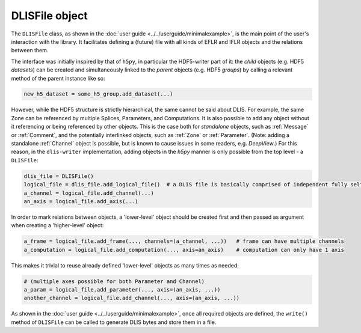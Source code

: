 .. _DLISFile:

DLISFile object
~~~~~~~~~~~~~~~
The ``DLISFile`` class, as shown in the :doc:`user guide <../../userguide/minimalexample>`,
is the main point of the user's interaction with the library.
It facilitates defining a (future) file with all kinds of EFLR and IFLR objects and the relations between them.

The interface was initially inspired by that of ``h5py``, in particular the HDF5-writer part of it:
the *child* objects (e.g. HDF5 *datasets*) can be created and simultaneously linked to the *parent* objects
(e.g. HDF5 *groups*) by calling a relevant method of the parent instance like so:

.. code-block:: python

    new_h5_dataset = some_h5_group.add_dataset(...)

However, while the HDF5 structure is strictly hierarchical, the same cannot be said about DLIS.
For example, the same Zone can be referenced by multiple Splices, Parameters, and Computations.
It is also possible to add any object without it referencing or being referenced by other objects.
This is the case both for *standalone* objects, such as :ref:`Message` or :ref:`Comment`, and the
potentially interlinked objects, such as :ref:`Zone` or :ref:`Parameter`.
(Note: adding a standalone :ref:`Channel` object is possible, but is known to cause issues in some readers,
e.g. *DeepView*.)
For this reason, in the ``dlis-writer`` implementation, adding objects in the `h5py` manner is only possible
from the top level - a ``DLISFile``:

.. code-block:: python

    dlis_file = DLISFile()
    logical_file = dlis_file.add_logical_file()  # a DLIS file is basically comprised of independent fully self-contained logical files
    a_channel = logical_file.add_channel(...)
    an_axis = logical_file.add_axis(...)


In order to mark relations between objects, a 'lower-level' object should be created first and then
passed as argument when creating a 'higher-level' object:

.. code-block:: python

    a_frame = logical_file.add_frame(..., channels=(a_channel, ...))   # frame can have multiple channels
    a_computation = logical_file.add_computation(..., axis=an_axis)    # computation can only have 1 axis


This makes it trivial to reuse already defined 'lower-level' objects as many times as needed:

.. code-block:: python

    # (multiple axes possible for both Parameter and Channel)
    a_param = logical_file.add_parameter(..., axis=(an_axis, ...))
    another_channel = logical_file.add_channel(..., axis=(an_axis, ...))


As shown in the :doc:`user guide <../../userguide/minimalexample>`, once all required objects are defined,
the ``write()`` method of ``DLISFile`` can be called to generate DLIS bytes and store them in a file.


